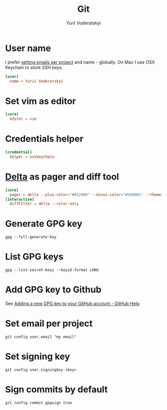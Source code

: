 #+TITLE: Git
#+AUTHOR: Yurii Voderatskyi
#+KEYWORDS: personal dotfiles config version control
#+PROPERTY: header-args :comments no

* User name
  I prefer [[#git-email-per-project][setting emails per project]] and name - globally. On Mac I use OSX Keychain to store SSH keys.
  #+BEGIN_SRC conf :tangle "~/.gitconfig"
    [user]
      name = Yurii Voderatskyi
  #+END_SRC
* Set vim as editor
  #+BEGIN_SRC conf :tangle "~/.gitconfig"
    [core]
      editor = vim
  #+END_SRC
* Credentials helper
  #+BEGIN_SRC conf :tangle "~/.gitconfig"
    [credential]
      helper = osxkeychain
  #+END_SRC
* [[https://github.com/dandavison/delta][Delta]] as pager and diff tool
  #+BEGIN_SRC conf :tangle "~/.gitconfig"
    [core]
      pager = delta --plus-color="#012800" --minus-color="#340001" --theme='Dracula'
    [interactive]
      diffFilter = delta --color-only
  #+END_SRC
* Generate GPG key
  #+BEGIN_SRC shell
    gpg --full-generate-key
  #+END_SRC
* List GPG keys
  #+BEGIN_SRC shell
    gpg --list-secret-keys --keyid-format LONG
  #+END_SRC
* Add GPG key to Github
  See [[https://help.github.com/en/github/authenticating-to-github/adding-a-new-gpg-key-to-your-github-account][Adding a new GPG key to your GitHub account - GitHub Help]]
* Set email per project
  :PROPERTIES:
  :CUSTOM_ID: git-email-per-project
  :END:
  #+BEGIN_SRC shell
    git config user.email "my email"
  #+END_SRC
* Set signing key
  #+BEGIN_SRC shell
    git config user.signingkey <key>
  #+END_SRC
* Sign commits by default
  #+BEGIN_SRC shell
    git config commit.gpgsign true
  #+END_SRC
